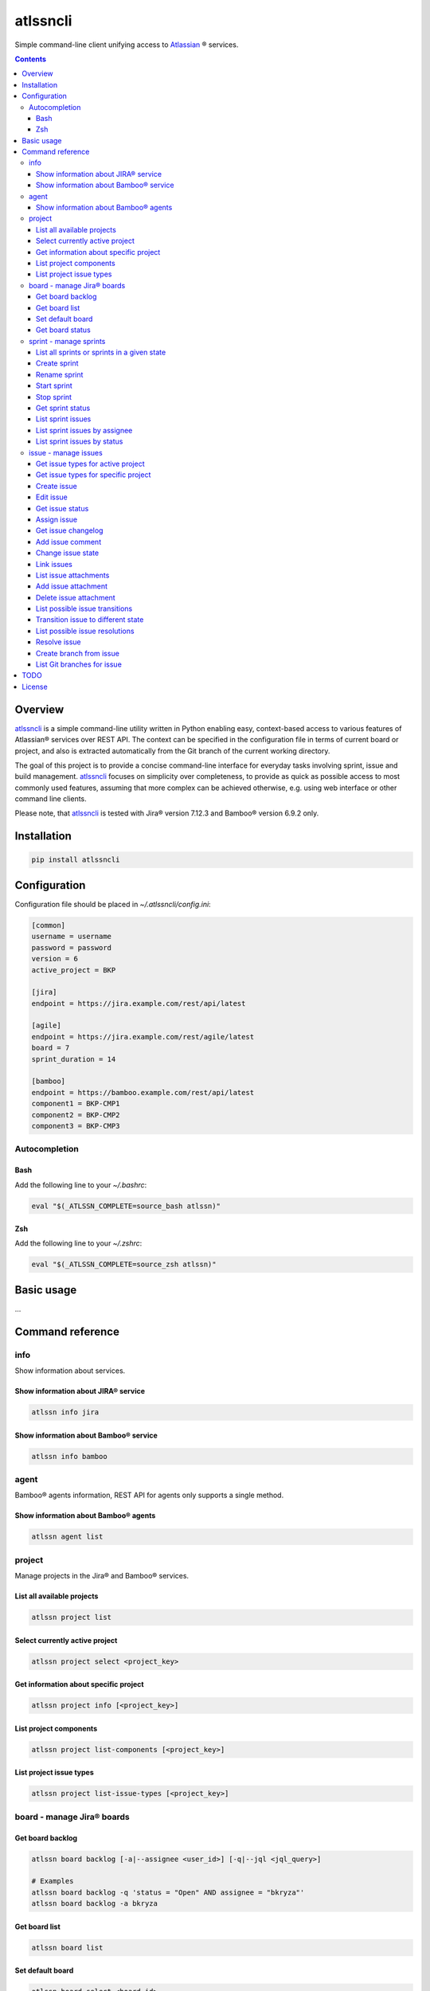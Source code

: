 atlssncli
#################################################

.. image::	https://img.shields.io/travis/bkryza/atlssncli.svg
    :target: https://travis-ci.org/bkryza/atlssncli

.. image:: https://img.shields.io/pypi/v/atlssncli.svg
    :target: https://pypi.python.org/pypi/atlssncli

.. image:: https://img.shields.io/pypi/l/atlssncli.svg
    :target: https://pypi.python.org/pypi/atlssncli

.. image:: https://img.shields.io/pypi/pyversions/atlssncli.svg
    :target: https://pypi.python.org/pypi/atlssncli

Simple command-line client unifying access to Atlassian_ ® services.

.. role:: bash(code)
   :language: bash


.. contents::

Overview
========
atlssncli_ is a simple command-line utility written in Python
enabling easy, context-based access to various features of Atlassian®
services over REST API. The context can be specified in the configuration
file in terms of current board or project, and also is extracted
automatically from the Git branch of the current working directory.

The goal of this project is to provide a concise command-line
interface for everyday tasks involving sprint, issue and build
management. atlssncli_ focuses on simplicity over completeness,
to provide as quick as possible access to most commonly used features,
assuming that more complex can be achieved otherwise, e.g. using web
interface or other command line clients.

Please note, that atlssncli_ is tested with Jira® version 7.12.3 and Bamboo®
version 6.9.2 only.

Installation
============

.. code-block:: bash

	pip install atlssncli

Configuration
=============

Configuration file should be placed in `~/.atlssncli/config.ini`:

.. code-block:: bash

	[common]
	username = username
	password = password
	version = 6
	active_project = BKP

	[jira]
	endpoint = https://jira.example.com/rest/api/latest

	[agile]
	endpoint = https://jira.example.com/rest/agile/latest
	board = 7
	sprint_duration = 14

	[bamboo]
	endpoint = https://bamboo.example.com/rest/api/latest
	component1 = BKP-CMP1
	component2 = BKP-CMP2
	component3 = BKP-CMP3

Autocompletion
--------------

Bash
~~~~
Add the following line to your `~/.bashrc`:

.. code-block:: bash

    eval "$(_ATLSSN_COMPLETE=source_bash atlssn)"


Zsh
~~~
Add the following line to your `~/.zshrc`:

.. code-block:: bash

    eval "$(_ATLSSN_COMPLETE=source_zsh atlssn)"


Basic usage
===========

...

Command reference
=================

info
----

Show information about services.

Show information about JIRA® service
~~~~~~~~~~~~~~~~~~~~~~~~~~~~~~~~~~~~
.. code-block:: bash

    atlssn info jira

Show information about Bamboo® service
~~~~~~~~~~~~~~~~~~~~~~~~~~~~~~~~~~~~~~
.. code-block:: bash

    atlssn info bamboo

agent
-----

Bamboo® agents information, REST API for agents only supports a single method.

Show information about Bamboo® agents
~~~~~~~~~~~~~~~~~~~~~~~~~~~~~~~~~~~~~

.. code-block:: bash

    atlssn agent list

project
-------

Manage projects in the Jira® and Bamboo® services.

List all available projects
~~~~~~~~~~~~~~~~~~~~~~~~~~~
.. code-block:: bash

    atlssn project list

Select currently active project
~~~~~~~~~~~~~~~~~~~~~~~~~~~~~~~
.. code-block:: bash

    atlssn project select <project_key>

Get information about specific project
~~~~~~~~~~~~~~~~~~~~~~~~~~~~~~~~~~~~~~
.. code-block:: bash

    atlssn project info [<project_key>]

List project components
~~~~~~~~~~~~~~~~~~~~~~~
.. code-block:: bash

    atlssn project list-components [<project_key>]

List project issue types
~~~~~~~~~~~~~~~~~~~~~~~~
.. code-block:: bash

    atlssn project list-issue-types [<project_key>]

board - manage Jira® boards
---------------------------

Get board backlog
~~~~~~~~~~~~~~~~~
.. code-block:: bash

    atlssn board backlog [-a|--assignee <user_id>] [-q|--jql <jql_query>]

    # Examples
    atlssn board backlog -q 'status = "Open" AND assignee = "bkryza"'
    atlssn board backlog -a bkryza

Get board list
~~~~~~~~~~~~~~
.. code-block:: bash

    atlssn board list

Set default board
~~~~~~~~~~~~~~~~~
.. code-block:: bash

    atlssn board select <board_id>

Get board status
~~~~~~~~~~~~~~~~
.. code-block:: bash

    atlssn board status [<board_id>]

sprint - manage sprints
-----------------------
Below commands, which accept optional sprint_id,
will act on active sprint when sprint_id is not provided.

List all sprints or sprints in a given state
~~~~~~~~~~~~~~~~~~~~~~~~~~~~~~~~~~~~~~~~~~~~
.. code-block:: bash

    atlssn sprint list [--active|--future|--closed]

Create sprint
~~~~~~~~~~~~~
.. code-block:: bash

    atlssn sprint create [-n|--name <name>]
                         [-s|--start-date YYYY-MM-DD]
                         [-d|--duration <days>]

Rename sprint
~~~~~~~~~~~~~
.. code-block:: bash

    atlssn sprint rename <sprint_id> <new_name>

Start sprint
~~~~~~~~~~~~
.. code-block:: bash

    atlssn sprint start <sprint_id> [<start_date> [<duration>]]

Stop sprint
~~~~~~~~~~~
.. code-block:: bash

    atlssn sprint stop <sprint_id>

Get sprint status
~~~~~~~~~~~~~~~~~
.. code-block:: bash

    atlssn sprint status [<sprint_id>]

List sprint issues
~~~~~~~~~~~~~~~~~~
.. code-block:: bash

    atlssn sprint issues [<sprint_id>]

List sprint issues by assignee
~~~~~~~~~~~~~~~~~~~~~~~~~~~~~~
.. code-block:: bash

    atlssn sprint issues [<sprint_id>] --assignee johndoe

List sprint issues by status
~~~~~~~~~~~~~~~~~~~~~~~~~~~~
.. code-block:: bash

    atlssn sprint issues [<sprint_id>] --resolved --closed

issue - manage issues
---------------------

Get issue types for active project
~~~~~~~~~~~~~~~~~~~~~~~~~~~~~~~~~~
.. code-block:: bash

    **atlssn issue types

Get issue types for specific project
~~~~~~~~~~~~~~~~~~~~~~~~~~~~~~~~~~~~
.. code-block:: bash

    **atlssn issue types <project_id>

Create issue
~~~~~~~~~~~~
.. code-block:: bash

	**atlssn issue create <summary> [-t|--type <issue_type>]
	                              [-a|--assignee <username>]
	                              [-r|--reporter <username>]
	                              [-i|--priority <priority>]
	                              [-l|--labels <label>,<label>,...,<label>]
	                              [-d|--description <text>]
	                              [-x|--fix-versions <versions>]
	                              [-c|--components <component>,...,<component>]

Edit issue
~~~~~~~~~~
.. code-block:: bash

	**atlssn issue edit <issue_id> [-t|--type <issue_type>]
	                             [-a|--assignee <username>]
	                             [-r|--reporter <username>]
	                             [-i|--priority <priority>]
	                             [-l|--labels <label>,<label>,...,<label>]
	                             [-d|--description <text>]
	                             [-x|--fix-versions <versions>]
	                             [-c|--components <component>,...,<component>]

Get issue status
~~~~~~~~~~~~~~~~
.. code-block:: bash

		atlssn issue status <issue_id>

Assign issue
~~~~~~~~~~~~
.. code-block:: bash

		atlssn issue assign <issue_id> <username>

Get issue changelog
~~~~~~~~~~~~~~~~~~~
.. code-block:: bash

		**atlssn issue changelog <issue_id>

Add issue comment
~~~~~~~~~~~~~~~~~
.. code-block:: bash

		**atlssn issue comment <issue_id> <comment>

Change issue state
~~~~~~~~~~~~~~~~~~
.. code-block:: bash

		**atlssn issue update <issue_id> <comment>

Link issues
~~~~~~~~~~~
.. code-block:: bash

    **atlssn issue link <issue_id> <outward_issue_id>

List issue attachments
~~~~~~~~~~~~~~~~~~~~~~
.. code-block:: bash

    **atlssn issue attachments <issue_id>

Add issue attachment
~~~~~~~~~~~~~~~~~~~~
.. code-block:: bash

		**atlssn issue attach <issue_id> <file_path>

Delete issue attachment
~~~~~~~~~~~~~~~~~~~~~~~
.. code-block:: bash

		**atlssn issue detach <issue_id> <file_name>

List possible issue transitions
~~~~~~~~~~~~~~~~~~~~~~~~~~~~~~~
.. code-block:: bash

		**atlssn issue transitions <issue_id>

Transition issue to different state
~~~~~~~~~~~~~~~~~~~~~~~~~~~~~~~~~~~
.. code-block:: bash

		**atlssn issue transition <issue_id> <state_name>

List possible issue resolutions
~~~~~~~~~~~~~~~~~~~~~~~~~~~~~~~
.. code-block:: bash

		**atlssn issue resolutions <issue_id>

Resolve issue
~~~~~~~~~~~~~
.. code-block:: bash

		**atlssn issue resolve <issue_id> <resolution>

Create branch from issue
~~~~~~~~~~~~~~~~~~~~~~~~
.. code-block:: bash

		**atlssn issue branch <issue_id> <state_name>

List Git branches for issue
~~~~~~~~~~~~~~~~~~~~~~~~~~~
.. code-block:: bash

		**atlssn issue branches <issue_id>



TODO
====

* Refactor output formatting to enable custom formatters
* Add OAuth support
* Move todo's to GitHub issues

License
=======

Copyright 2019-present Bartosz Kryza <bkryza@gmail.com>

Licensed under the Apache License, Version 2.0 (the "License");
you may not use this file except in compliance with the License.
You may obtain a copy of the License at

    http://www.apache.org/licenses/LICENSE-2.0

Unless required by applicable law or agreed to in writing, software
distributed under the License is distributed on an "AS IS" BASIS,
WITHOUT WARRANTIES OR CONDITIONS OF ANY KIND, either express or implied.
See the License for the specific language governing permissions and
limitations under the License.

All Atlassian® services referenced in this project are registered
trademarks of Atlassian Corporation Plc.

The author of this project is not affiliated in any way with
Atlassian Corporation Plc.

.. _Atlassian: https://www.atlassian.com/
